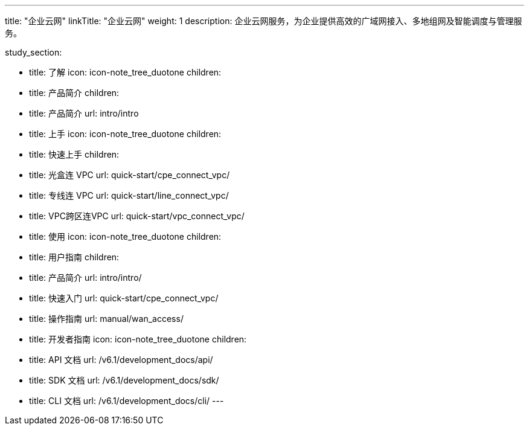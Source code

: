 ---
title: "企业云网"
linkTitle: "企业云网"
weight: 1
description: 企业云网服务，为企业提供高效的广域网接入、多地组网及智能调度与管理服务。

study_section:

  - title: 了解
    icon: icon-note_tree_duotone
    children:
      - title: 产品简介
        children:
          - title: 产品简介 
            url: intro/intro

  - title: 上手
    icon: icon-note_tree_duotone
    children:
      - title: 快速上手
        children:
          - title: 光盒连 VPC
            url: quick-start/cpe_connect_vpc/
          - title: 专线连 VPC
            url: quick-start/line_connect_vpc/
          - title: VPC跨区连VPC
            url: quick-start/vpc_connect_vpc/


  - title: 使用
    icon: icon-note_tree_duotone
    children:
      - title: 用户指南
        children:
          - title: 产品简介
            url: intro/intro/
          - title: 快速入门
            url: quick-start/cpe_connect_vpc/
          - title: 操作指南
            url: manual/wan_access/

      - title: 开发者指南
        icon: icon-note_tree_duotone
        children:
          - title: API 文档
            url: /v6.1/development_docs/api/
          - title: SDK 文档
            url: /v6.1/development_docs/sdk/
          - title: CLI 文档
            url: /v6.1/development_docs/cli/
---



